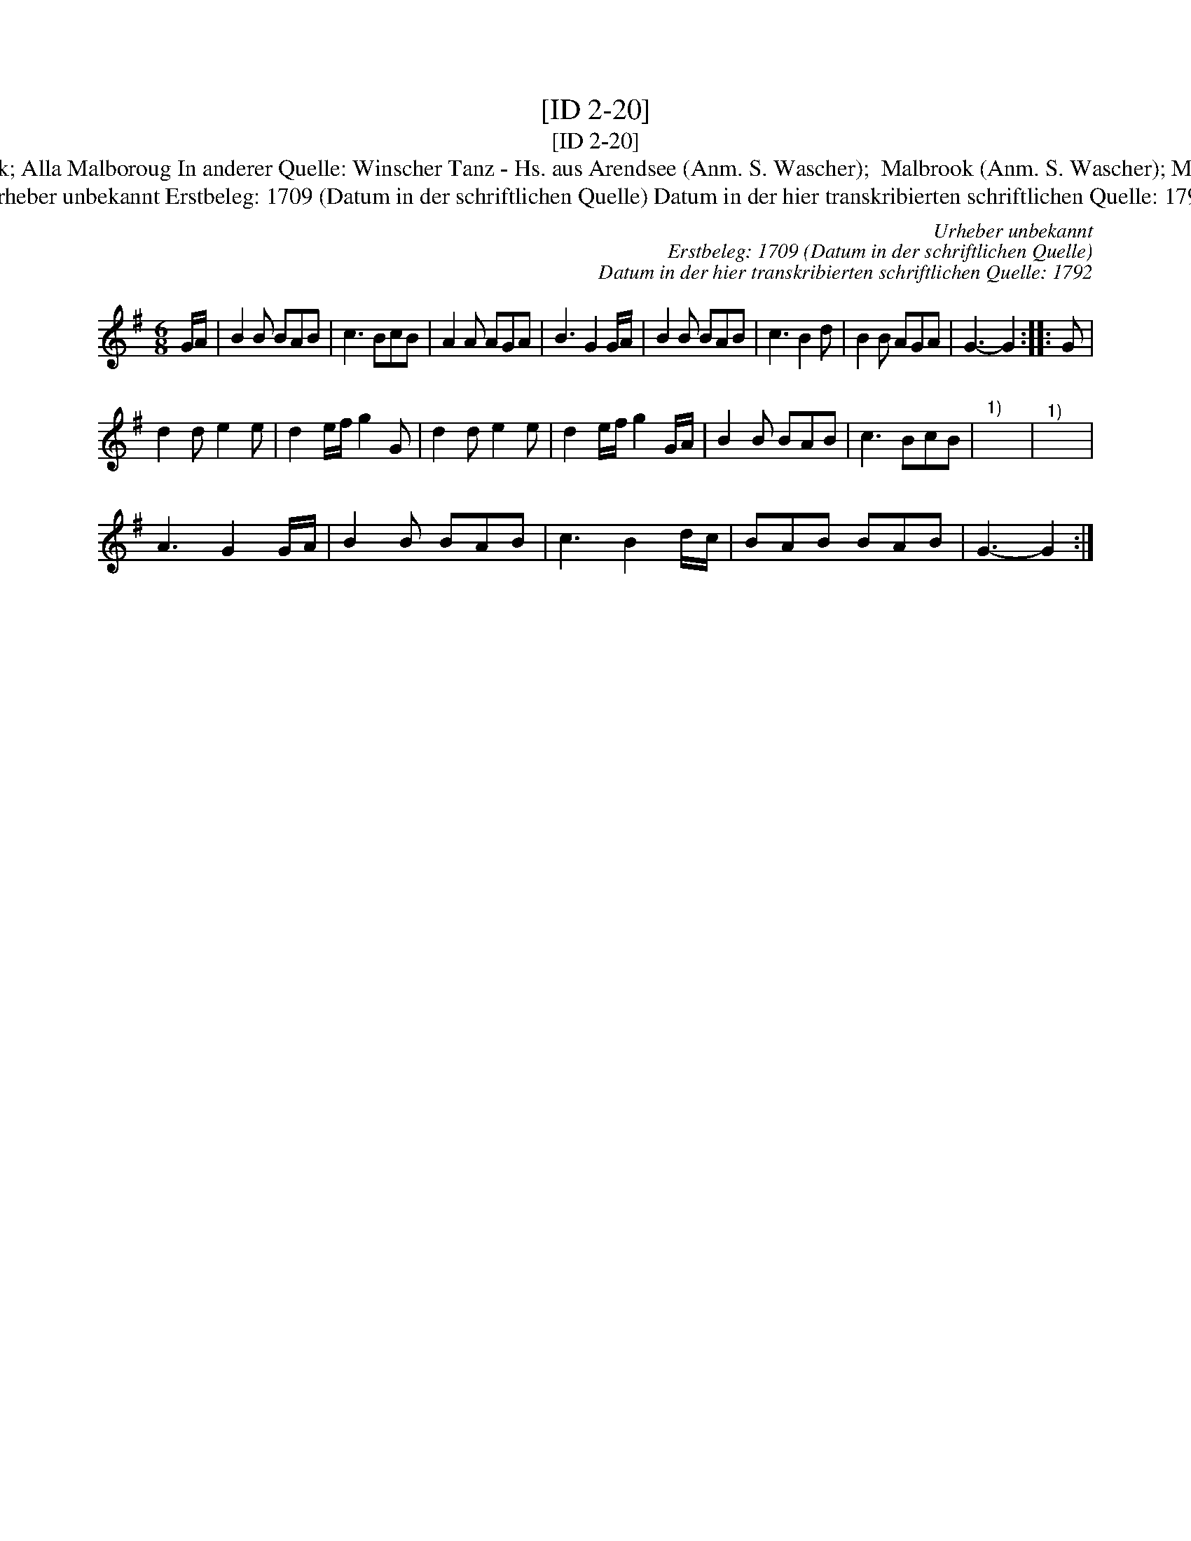 X:1
T:[ID 2-20]
T:[ID 2-20]
T:Bezeichnung standardisiert: Malbrook; Alla Malboroug In anderer Quelle: Winscher Tanz - Hs. aus Arendsee (Anm. S. Wascher);  Malbrook (Anm. S. Wascher); Marlbrough s'en va-t-en guerre (1709);
T:Urheber unbekannt Erstbeleg: 1709 (Datum in der schriftlichen Quelle) Datum in der hier transkribierten schriftlichen Quelle: 1792
C:Urheber unbekannt
C:Erstbeleg: 1709 (Datum in der schriftlichen Quelle)
C:Datum in der hier transkribierten schriftlichen Quelle: 1792
L:1/8
M:6/8
K:G
V:1 treble 
V:1
 G/A/ | B2 B BAB | c3 BcB | A2 A AGA | B3 G2 G/A/ | B2 B BAB | c3 B2 d | B2 B AGA | G3- G2 :: G | %10
 d2 d e2 e | d2 e/f/ g2 G | d2 d e2 e | d2 e/f/ g2 G/A/ | B2 B BAB | c3 BcB |"^1)" x6 |"^1)" x6 | %18
 A3 G2 G/A/ | B2 B BAB | c3 B2 d/c/ | BAB BAB | G3- G2 :| %23

